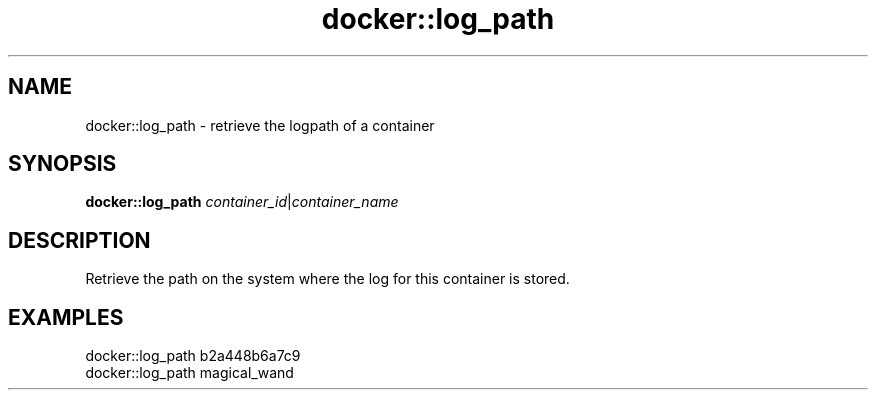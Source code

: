 .TH docker::log_path 1 "June 2024" "1.0.0" "BSFPE"
.SH NAME
docker::log_path \- retrieve the logpath of a container
.SH SYNOPSIS
.B docker::log_path
.IR container_id | container_name
.SH DESCRIPTION
Retrieve the path on the system where the log for this container is stored.
.SH EXAMPLES
docker::log_path b2a448b6a7c9
.br
docker::log_path magical_wand
